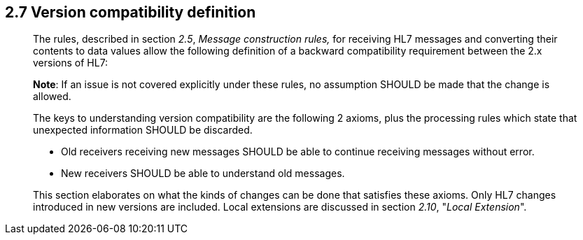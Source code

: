 == 2.7 Version compatibility definition 

____
The rules, described in section _2.5_, _Message construction rules,_ for receiving HL7 messages and converting their contents to data values allow the following definition of a backward compatibility requirement between the 2.x versions of HL7:

*Note*: If an issue is not covered explicitly under these rules, no assumption SHOULD be made that the change is allowed.

The keys to understanding version compatibility are the following 2 axioms, plus the processing rules which state that unexpected information SHOULD be discarded.

• Old receivers receiving new messages SHOULD be able to continue receiving messages without error.

• New receivers SHOULD be able to understand old messages.

This section elaborates on what the kinds of changes can be done that satisfies these axioms. Only HL7 changes introduced in new versions are included. Local extensions are discussed in section _2.10_, "_Local Extension_".
____

